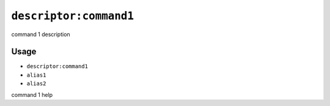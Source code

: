.. _alias1:

.. _alias2:

``descriptor:command1``
***********************

command 1 description

Usage
=====

- ``descriptor:command1``
- ``alias1``
- ``alias2``

command 1 help
